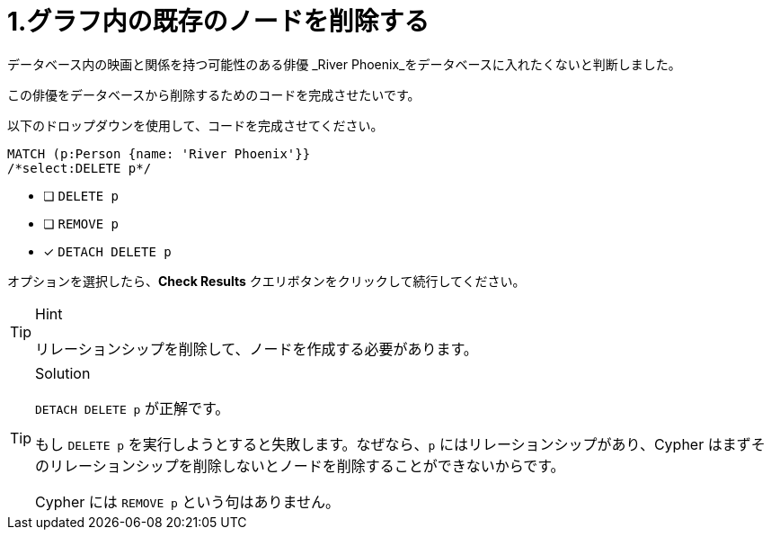 [.question.select-in-source]
= 1.グラフ内の既存のノードを削除する

データベース内の映画と関係を持つ可能性のある俳優 _River Phoenix_をデータベースに入れたくないと判断しました。

この俳優をデータベースから削除するためのコードを完成させたいです。

以下のドロップダウンを使用して、コードを完成させてください。


[source,cypher,role=nocopy noplay]
----
MATCH (p:Person {name: 'River Phoenix'}}
/*select:DELETE p*/
----


* [ ] `DELETE p`
* [ ] `REMOVE p`
* [x] `DETACH DELETE p`

オプションを選択したら、**Check Results** クエリボタンをクリックして続行してください。

[TIP,role=hint]
.Hint
====
リレーションシップを削除して、ノードを作成する必要があります。
====

[TIP,role=solution]
.Solution
====
`DETACH DELETE p` が正解です。

もし `DELETE p` を実行しようとすると失敗します。なぜなら、`p` にはリレーションシップがあり、Cypher はまずそのリレーションシップを削除しないとノードを削除することができないからです。

Cypher には `REMOVE p` という句はありません。
====